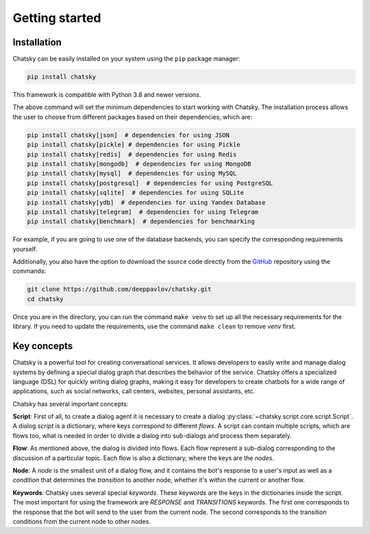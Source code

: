 Getting started
---------------

Installation
~~~~~~~~~~~~

Chatsky can be easily installed on your system using the ``pip`` package manager:

.. code-block:: console
   
   pip install chatsky

This framework is compatible with Python 3.8 and newer versions.

The above command will set the minimum dependencies to start working with Chatsky.
The installation process allows the user to choose from different packages based on their dependencies, which are:

.. code-block:: console

   pip install chatsky[json]  # dependencies for using JSON
   pip install chatsky[pickle] # dependencies for using Pickle
   pip install chatsky[redis]  # dependencies for using Redis
   pip install chatsky[mongodb]  # dependencies for using MongoDB
   pip install chatsky[mysql]  # dependencies for using MySQL
   pip install chatsky[postgresql]  # dependencies for using PostgreSQL
   pip install chatsky[sqlite]  # dependencies for using SQLite
   pip install chatsky[ydb]  # dependencies for using Yandex Database
   pip install chatsky[telegram]  # dependencies for using Telegram
   pip install chatsky[benchmark]  # dependencies for benchmarking

For example, if you are going to use one of the database backends,
you can specify the corresponding requirements yourself.

Additionally, you also have the option to download the source code directly from the
`GitHub <https://github.com/deeppavlov/chatsky>`_ repository using the commands:

.. code-block:: console

   git clone https://github.com/deeppavlov/chatsky.git
   cd chatsky

Once you are in the directory, you can run the command ``make venv`` to set up all the necessary requirements for the library.
If you need to update the requirements, use the command ``make clean`` to remove `venv` first.

Key concepts
~~~~~~~~~~~~

Chatsky is a powerful tool for creating conversational services.
It allows developers to easily write and manage dialog systems by defining a special
dialog graph that describes the behavior of the service.
Chatsky offers a specialized language (DSL) for quickly writing dialog graphs,
making it easy for developers to create chatbots for a wide
range of applications, such as social networks, call centers, websites, personal assistants, etc.

Chatsky has several important concepts:

**Script**: First of all, to create a dialog agent it is necessary
to create a dialog :py:class:`~chatsky.script.core.script.Script`.
A dialog `script` is a dictionary, where keys correspond to different `flows`.
A script can contain multiple scripts, which are flows too, what is needed in order to divide
a dialog into sub-dialogs and process them separately.

**Flow**: As mentioned above, the dialog is divided into flows.
Each flow represent a sub-dialog corresponding to the discussion of a particular topic.
Each flow is also a dictionary, where the keys are the `nodes`.

**Node**: A `node` is the smallest unit of a dialog flow, and it contains the bot's response
to a user's input as well as a `condition` that determines
the `transition` to another node, whether it's within the current or another flow.

**Keywords**: Chatsky uses several special `keywords`. These keywords are the keys in the dictionaries inside the script.
The most important for using the framework are `RESPONSE` and `TRANSITIONS` keywords.
The first one corresponds to the response that the bot will send to the user from the current node.
The second corresponds to the transition conditions from the current node to other nodes.